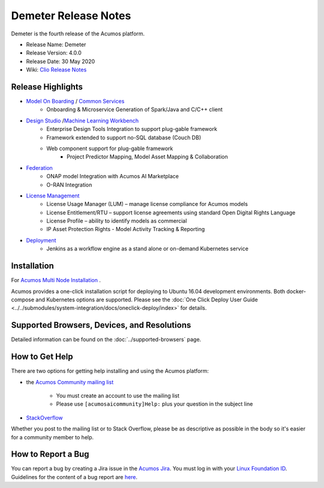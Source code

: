 ﻿.. ===============LICENSE_START=======================================================
.. Acumos CC-BY-4.0
.. ===================================================================================
.. Copyright (C) 2017-2019 AT&T Intellectual Property & Tech Mahindra. All rights reserved.
.. ===================================================================================
.. This Acumos documentation file is distributed by AT&T and Tech Mahindra
.. under the Creative Commons Attribution 4.0 International License (the "License");
.. you may not use this file except in compliance with the License.
.. You may obtain a copy of the License at
..
.. http://creativecommons.org/licenses/by/4.0
..
.. This file is distributed on an "AS IS" BASIS,
.. WITHOUT WARRANTIES OR CONDITIONS OF ANY KIND, either express or implied.
.. See the License for the specific language governing permissions and
.. limitations under the License.
.. ===============LICENSE_END=========================================================

==================
Demeter Release Notes
==================
Demeter is the fourth release of the Acumos platform.

* Release Name: Demeter
* Release Version: 4.0.0
* Release Date: 30 May 2020
* Wiki: `Clio Release Notes <https://wiki.acumos.org/display/REL/Acumos_Clio_Release>`_

Release Highlights
==================

- `Model On Boarding <https://docs.acumos.org/en/clio/submodules/on-boarding/docs/index.html>`_ / `Common Services <https://docs.acumos.org/en/clio/AcumosContributor/component-guides.html#common-services>`_
    - Onboarding & Microservice Generation of Spark/Java and C/C++ client

- `Design Studio <https://docs.acumos.org/en/clio/submodules/design-studio/docs/index.html>`_ /`Machine Learning Workbench <https://docs.acumos.org/en/clio/submodules/workbench/docs/index.html>`_
    - Enterprise Design Tools Integration to support plug-gable framework  
    - Framework extended to support no-SQL database (Couch DB) 
    - Web component support for plug-gable framework
        - Project Predictor Mapping, Model Asset Mapping & Collaboration
		
- `Federation <https://docs.acumos.org/en/clio/submodules/portal-marketplace/docs/user-guides/portal-admin/federation.html>`_
    - ONAP model Integration with Acumos AI Marketplace 
    - O-RAN Integration
	
- `License Management <https://docs.acumos.org/en/clio/submodules/license-manager/docs/index.html>`_
    - License Usage Manager (LUM) – manage license compliance for Acumos models
    - License Entitlement/RTU – support license agreements using standard Open Digital Rights Language
    - License Profile – ability to identify models as commercial
    - IP Asset Protection Rights - Model Activity Tracking & Reporting  

- `Deployment <https://docs.acumos.org/en/clio/submodules/model-deployments/deployment-client/docs/index.html>`_
    - Jenkins as a workflow engine as a stand alone or on-demand Kubernetes service

Installation
============

For `Acumos Multi Node Installation <https://wiki.acumos.org/display/AC/Acumos+Installation>`_ .

Acumos provides a one-click installation script for deploying to Ubuntu 16.04
development environments. Both docker-compose and Kubernetes options are
supported. Please see the :doc:`One Click Deploy User Guide <../../submodules/system-integration/docs/oneclick-deploy/index>` for details.

Supported Browsers, Devices, and Resolutions
============================================
Detailed information can be found on the :doc:`../supported-browsers` page.

How to Get Help
===============
There are two options for getting help installing and using the Acumos platform:

* the `Acumos Community mailing list <https://lists.acumos.org/g/acumosaicommunity>`_

    * You must create an account to use the mailing list
    * Please use ``[acumosaicommunity]Help:`` plus your question in the subject line

* `StackOverflow <https://stackoverflow.com/search?q=acumos>`_

Whether you post to the mailing list or to Stack Overflow, please be as
descriptive as possible in the body so it's easier for a community member to
help.

How to Report a Bug
===================
You can report a bug by creating a Jira issue in the `Acumos Jira
<https://jira.acumos.org>`_. You must log in with your `Linux Foundation ID <https://identity.linuxfoundation.org>`_.
Guidelines for the content of a bug report are `here
<https://wiki.acumos.org/display/AC/Reporting+Bugs>`_.

